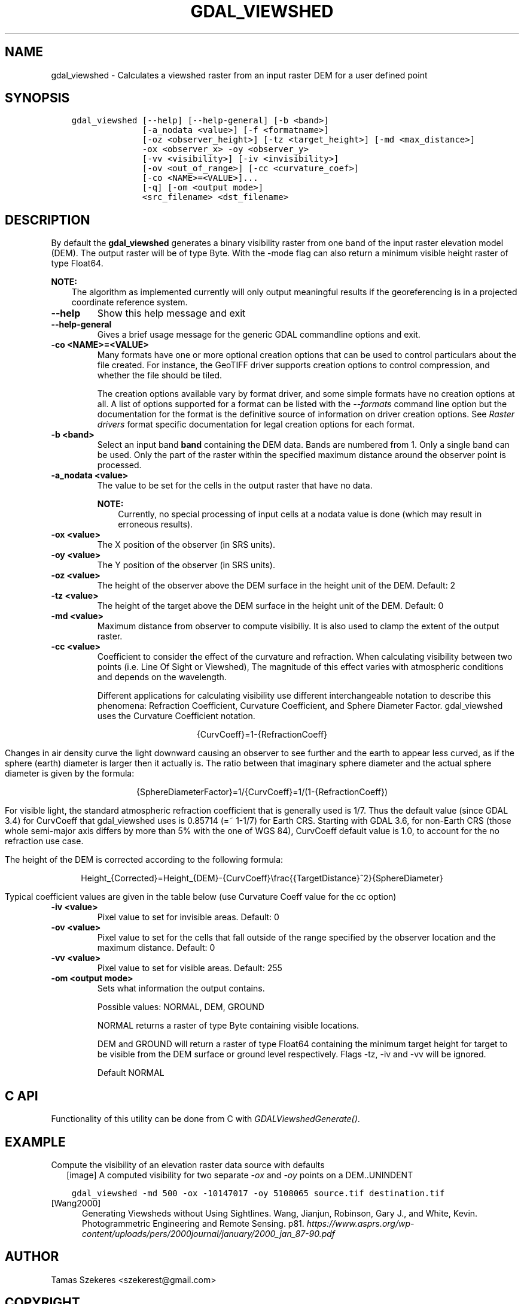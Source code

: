 .\" Man page generated from reStructuredText.
.
.
.nr rst2man-indent-level 0
.
.de1 rstReportMargin
\\$1 \\n[an-margin]
level \\n[rst2man-indent-level]
level margin: \\n[rst2man-indent\\n[rst2man-indent-level]]
-
\\n[rst2man-indent0]
\\n[rst2man-indent1]
\\n[rst2man-indent2]
..
.de1 INDENT
.\" .rstReportMargin pre:
. RS \\$1
. nr rst2man-indent\\n[rst2man-indent-level] \\n[an-margin]
. nr rst2man-indent-level +1
.\" .rstReportMargin post:
..
.de UNINDENT
. RE
.\" indent \\n[an-margin]
.\" old: \\n[rst2man-indent\\n[rst2man-indent-level]]
.nr rst2man-indent-level -1
.\" new: \\n[rst2man-indent\\n[rst2man-indent-level]]
.in \\n[rst2man-indent\\n[rst2man-indent-level]]u
..
.TH "GDAL_VIEWSHED" "1" "Jan 04, 2024" "" "GDAL"
.SH NAME
gdal_viewshed \- Calculates a viewshed raster from an input raster DEM for a user defined point
.SH SYNOPSIS
.INDENT 0.0
.INDENT 3.5
.sp
.nf
.ft C
gdal_viewshed [\-\-help] [\-\-help\-general] [\-b <band>]
              [\-a_nodata <value>] [\-f <formatname>]
              [\-oz <observer_height>] [\-tz <target_height>] [\-md <max_distance>]
              \-ox <observer_x> \-oy <observer_y>
              [\-vv <visibility>] [\-iv <invisibility>]
              [\-ov <out_of_range>] [\-cc <curvature_coef>]
              [\-co <NAME>=<VALUE>]...
              [\-q] [\-om <output mode>]
              <src_filename> <dst_filename>
.ft P
.fi
.UNINDENT
.UNINDENT
.SH DESCRIPTION
.sp
By default the \fBgdal_viewshed\fP generates a binary visibility raster from one band
of the input raster elevation model (DEM). The output raster will be of type
Byte. With the \-mode flag can also return a minimum visible height raster of type Float64.
.sp
\fBNOTE:\fP
.INDENT 0.0
.INDENT 3.5
The algorithm as implemented currently will only output meaningful results
if the georeferencing is in a projected coordinate reference system.
.UNINDENT
.UNINDENT
.INDENT 0.0
.TP
.B \-\-help
Show this help message and exit
.UNINDENT
.INDENT 0.0
.TP
.B \-\-help\-general
Gives a brief usage message for the generic GDAL commandline options and exit.
.UNINDENT
.INDENT 0.0
.TP
.B \-co <NAME>=<VALUE>
Many formats have one or more optional creation options that can be
used to control particulars about the file created. For instance,
the GeoTIFF driver supports creation options to control compression,
and whether the file should be tiled.
.sp
The creation options available vary by format driver, and some
simple formats have no creation options at all. A list of options
supported for a format can be listed with the
\fI\%\-\-formats\fP
command line option but the documentation for the format is the
definitive source of information on driver creation options.
See \fI\%Raster drivers\fP format
specific documentation for legal creation options for each format.
.UNINDENT
.INDENT 0.0
.TP
.B \-b <band>
Select an input band \fBband\fP containing the DEM data. Bands are numbered from 1.
Only a single band can be used. Only the part of the raster within the specified
maximum distance around the observer point is processed.
.UNINDENT
.INDENT 0.0
.TP
.B \-a_nodata <value>
The value to be set for the cells in the output raster that have no data.
.sp
\fBNOTE:\fP
.INDENT 7.0
.INDENT 3.5
Currently, no special processing of input cells at a nodata
value is done (which may result in erroneous results).
.UNINDENT
.UNINDENT
.UNINDENT
.INDENT 0.0
.TP
.B \-ox <value>
The X position of the observer (in SRS units).
.UNINDENT
.INDENT 0.0
.TP
.B \-oy <value>
The Y position of the observer (in SRS units).
.UNINDENT
.INDENT 0.0
.TP
.B \-oz <value>
The height of the observer above the DEM surface in the height unit of the DEM. Default: 2
.UNINDENT
.INDENT 0.0
.TP
.B \-tz <value>
The height of the target above the DEM surface in the height unit of the DEM. Default: 0
.UNINDENT
.INDENT 0.0
.TP
.B \-md <value>
Maximum distance from observer to compute visibiliy.
It is also used to clamp the extent of the output raster.
.UNINDENT
.INDENT 0.0
.TP
.B \-cc <value>
Coefficient to consider the effect of the curvature and refraction.
When calculating visibility between two points (i.e. Line Of Sight or Viewshed),
The magnitude of this effect varies with atmospheric conditions and depends on the wavelength.
.sp
Different applications for calculating visibility use different interchangeable notation to describe this phenomena:
Refraction Coefficient, Curvature Coefficient, and Sphere Diameter Factor.
gdal_viewshed uses the Curvature Coefficient notation.
.sp
.ce
{CurvCoeff}=1\-{RefractionCoeff}
.ce 0
.sp
Changes in air density curve the light downward causing an observer to see further and the earth to appear less curved,
as if the sphere (earth) diameter is larger then it actually is.
The ratio between that imaginary sphere diameter and the actual sphere diameter is given by the formula:
.sp
.ce
{SphereDiameterFactor}=1/{CurvCoeff}=1/(1\-{RefractionCoeff})


.ce 0
.sp
For visible light, the standard atmospheric refraction coefficient that is generally used is 1/7.
Thus the default value (since GDAL 3.4) for CurvCoeff that gdal_viewshed uses is 0.85714 (=~ 1\-1/7)
for Earth CRS. Starting with GDAL 3.6, for non\-Earth CRS (those whole semi\-major axis differs
by more than 5% with the one of WGS 84), CurvCoeff default value is 1.0, to account for
the no refraction use case.
.sp
The height of the DEM is corrected according to the following formula:
.sp
.ce
Height_{Corrected}=Height_{DEM}\-{CurvCoeff}\efrac{{TargetDistance}^2}{SphereDiameter}
.ce 0
.sp
Typical coefficient values are given in the table below (use Curvature Coeff value for the cc option)
.TS
center;
|l|l|l|l|.
_
T{
Use Case
T}	T{
Refraction Coeff
T}	T{
\fBCurvature Coeff\fP
T}	T{
Sphere Diameter Factor
T}
_
T{
No Refraction
T}	T{
0
T}	T{
1
T}	T{
1
T}
_
T{
Visible Light
T}	T{
1/7
T}	T{
6/7 (=~0.85714)
T}	T{
7/6 (=~1.1666)
T}
_
T{
Radio Waves
T}	T{
0.25 ~ 0.325
T}	T{
0.75 ~ 0.675
T}	T{
1.33 ~ 1.48
T}
_
T{
Flat Earth
T}	T{
1
T}	T{
0
T}	T{
inf
T}
_
.TE
.UNINDENT
.INDENT 0.0
.TP
.B \-iv <value>
Pixel value to set for invisible areas. Default: 0
.UNINDENT
.INDENT 0.0
.TP
.B \-ov <value>
Pixel value to set for the cells that fall outside of the range specified by
the observer location and the maximum distance. Default: 0
.UNINDENT
.INDENT 0.0
.TP
.B \-vv <value>
Pixel value to set for visible areas. Default: 255
.UNINDENT
.INDENT 0.0
.TP
.B \-om <output mode>
Sets what information the output contains.
.sp
Possible values: NORMAL, DEM, GROUND
.sp
NORMAL returns a raster of type Byte containing visible locations.
.sp
DEM and GROUND will return a raster of type Float64 containing the minimum target
height for target to be visible from the DEM surface or ground level respectively.
Flags \-tz, \-iv and \-vv will be ignored.
.sp
Default NORMAL
.UNINDENT
.SH C API
.sp
Functionality of this utility can be done from C with \fI\%GDALViewshedGenerate()\fP\&.
.SH EXAMPLE
.sp
Compute the visibility of an elevation raster data source with defaults
.INDENT 0.0
.INDENT 2.5
[image]
A computed visibility for two separate \fI\-ox\fP and \fI\-oy\fP points on a DEM..UNINDENT
.UNINDENT
.INDENT 0.0
.INDENT 3.5
.sp
.nf
.ft C
gdal_viewshed \-md 500 \-ox \-10147017 \-oy 5108065 source.tif destination.tif
.ft P
.fi
.UNINDENT
.UNINDENT
.IP [Wang2000] 5
Generating Viewsheds without Using Sightlines. Wang, Jianjun,
Robinson, Gary J., and White, Kevin. Photogrammetric Engineering and Remote
Sensing. p81. \fI\%https://www.asprs.org/wp\-content/uploads/pers/2000journal/january/2000_jan_87\-90.pdf\fP
.SH AUTHOR
Tamas Szekeres <szekerest@gmail.com>
.SH COPYRIGHT
1998-2024
.\" Generated by docutils manpage writer.
.

